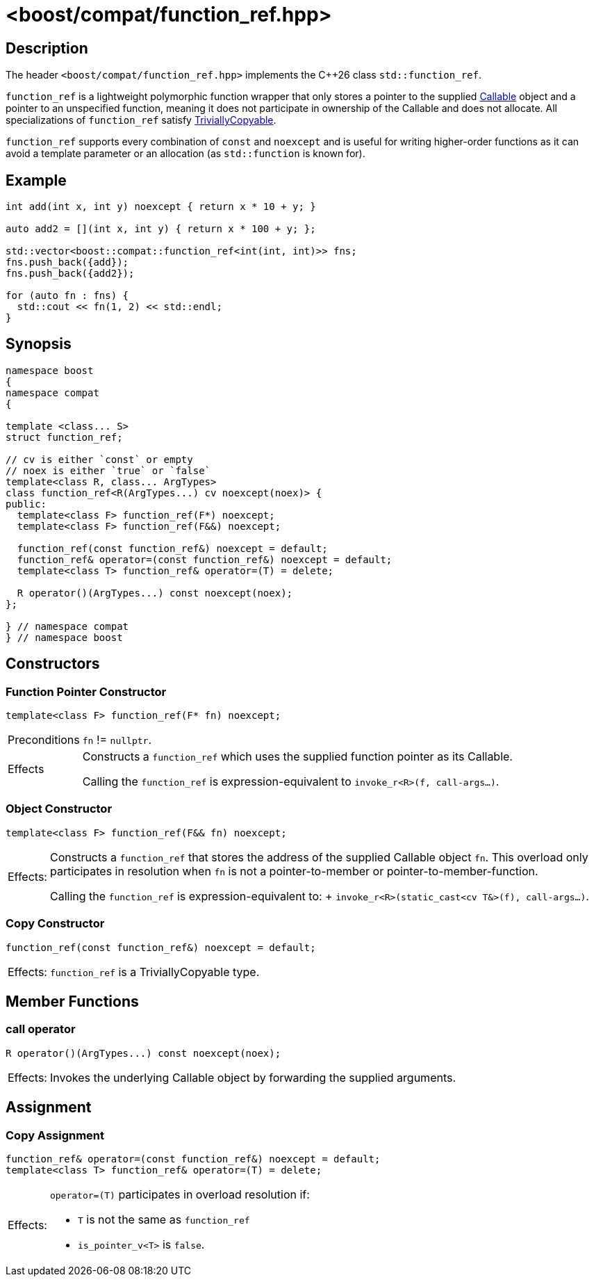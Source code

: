 ////
Copyright 2024 Christian Mazakas
Distributed under the Boost Software License, Version 1.0.
https://www.boost.org/LICENSE_1_0.txt
////

[#function_ref]
# <boost/compat/function_ref.hpp>
:idprefix: ref_function_ref_

## Description

The header `<boost/compat/function_ref.hpp>` implements the {cpp}26 class
`std::function_ref`.

`function_ref` is a lightweight polymorphic function wrapper that only stores a pointer to the supplied https://en.cppreference.com/w/cpp/named_req/Callable[Callable] object and a pointer to an unspecified function, meaning it does not participate in ownership of the Callable and does not allocate. All specializations of `function_ref` satisfy https://en.cppreference.com/w/cpp/named_req/TriviallyCopyable[TriviallyCopyable].

`function_ref` supports every combination of `const` and `noexcept` and is useful for writing higher-order functions as
it can avoid a template parameter or an allocation (as `std::function` is known for).

## Example

```cpp
int add(int x, int y) noexcept { return x * 10 + y; }

auto add2 = [](int x, int y) { return x * 100 + y; };

std::vector<boost::compat::function_ref<int(int, int)>> fns;
fns.push_back({add});
fns.push_back({add2});

for (auto fn : fns) {
  std::cout << fn(1, 2) << std::endl;
}
```

## Synopsis

```cpp
namespace boost
{
namespace compat
{

template <class... S>
struct function_ref;

// cv is either `const` or empty
// noex is either `true` or `false`
template<class R, class... ArgTypes>
class function_ref<R(ArgTypes...) cv noexcept(noex)> {
public:
  template<class F> function_ref(F*) noexcept;
  template<class F> function_ref(F&&) noexcept;

  function_ref(const function_ref&) noexcept = default;
  function_ref& operator=(const function_ref&) noexcept = default;
  template<class T> function_ref& operator=(T) = delete;

  R operator()(ArgTypes...) const noexcept(noex);
};

} // namespace compat
} // namespace boost
```

## Constructors

### Function Pointer Constructor

```cpp
template<class F> function_ref(F* fn) noexcept;
```

[horizontal]
Preconditions:: `fn` != `nullptr`.
Effects::
Constructs a `function_ref` which uses the supplied function pointer as its Callable. +
+
Calling the `function_ref` is expression-equivalent to `invoke_r<R>(f, call-args...)`.


### Object Constructor

```cpp
template<class F> function_ref(F&& fn) noexcept;
```

[horizontal]
Effects:;; Constructs a `function_ref` that stores the address of the supplied Callable object `fn`. This overload only
participates in resolution when `fn` is not a pointer-to-member or pointer-to-member-function. +
+
Calling the `function_ref` is expression-equivalent to: + `invoke_r<R>(static_cast<cv T&>(f), call-args...)`.

### Copy Constructor

```cpp
function_ref(const function_ref&) noexcept = default;
```

[horizontal]
Effects:;; `function_ref` is a TriviallyCopyable type.

## Member Functions

### call operator

```cpp
R operator()(ArgTypes...) const noexcept(noex);
```

[horizontal]
Effects:;; Invokes the underlying Callable object by forwarding the supplied arguments.

## Assignment

### Copy Assignment

```cpp
function_ref& operator=(const function_ref&) noexcept = default;
template<class T> function_ref& operator=(T) = delete;
```

[horizontal]
Effects:;; `operator=(T)` participates in overload resolution if:
* `T` is not the same as `function_ref`
* `is_pointer_v<T>` is `false`.
